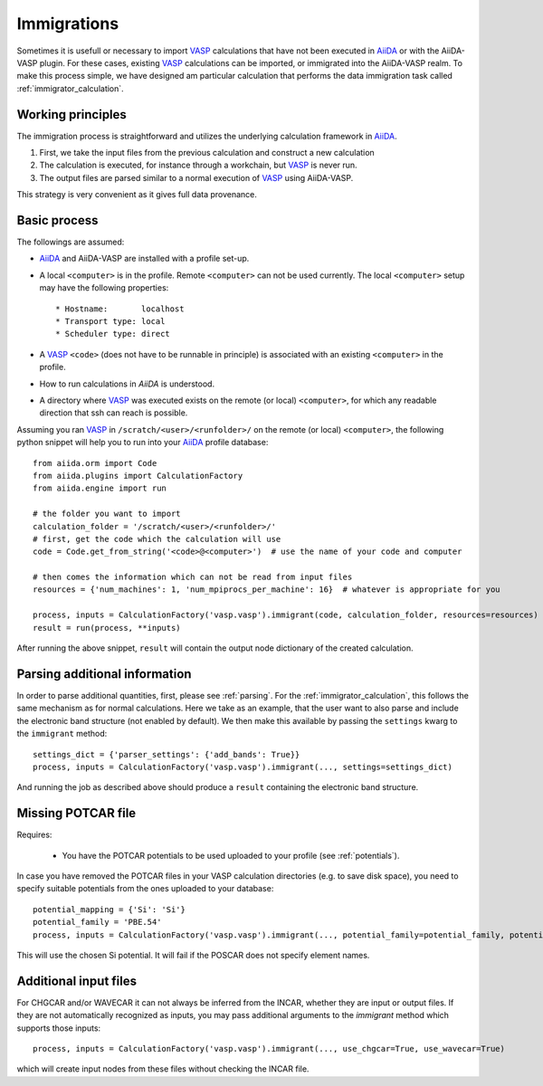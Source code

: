 .. _immigrations:

Immigrations
============

Sometimes it is usefull or necessary to import `VASP`_ calculations that have not been executed in `AiiDA`_ or with the AiiDA-VASP plugin. For these cases, existing `VASP`_ calculations can be imported, or immigrated into the AiiDA-VASP realm. To make this process simple, we have designed am particular calculation that performs the data immigration task called :ref:`immigrator_calculation`.

Working principles
------------------
The immigration process is straightforward and utilizes the underlying calculation framework in `AiiDA`_.

1. First, we take the input files from the previous calculation and construct a new calculation
2. The calculation is executed, for instance through a workchain, but `VASP`_ is never run.
3. The output files are parsed similar to a normal execution of `VASP`_ using AiiDA-VASP.

This strategy is very convenient as it gives full data provenance.

Basic process
-------------

The followings are assumed:

* `AiiDA`_ and AiiDA-VASP are installed with a profile set-up.
* A local ``<computer>`` is in the profile. Remote ``<computer>`` can
  not be used currently. The local ``<computer>`` setup may have the
  following properties::

     * Hostname:       localhost
     * Transport type: local
     * Scheduler type: direct

* A `VASP`_ ``<code>`` (does not have to be runnable in principle) is associated with an existing ``<computer>`` in the profile.
* How to run calculations in `AiiDA` is understood.
* A directory where `VASP`_ was executed exists on the remote (or local) ``<computer>``, for which any readable direction that ssh can reach is possible.

Assuming you ran `VASP`_ in ``/scratch/<user>/<runfolder>/`` on the remote (or local) ``<computer>``, the following python snippet will help you to run into your `AiiDA`_ profile database::

   from aiida.orm import Code
   from aiida.plugins import CalculationFactory
   from aiida.engine import run

   # the folder you want to import
   calculation_folder = '/scratch/<user>/<runfolder>/'
   # first, get the code which the calculation will use
   code = Code.get_from_string('<code>@<computer>')  # use the name of your code and computer

   # then comes the information which can not be read from input files
   resources = {'num_machines': 1, 'num_mpiprocs_per_machine': 16}  # whatever is appropriate for you

   process, inputs = CalculationFactory('vasp.vasp').immigrant(code, calculation_folder, resources=resources)
   result = run(process, **inputs)

After running the above snippet, ``result`` will contain the output node dictionary of the created calculation.

Parsing additional information
------------------------------

In order to parse additional quantities, first, please see :ref:`parsing`. For the :ref:`immigrator_calculation`, this follows the same mechanism as for normal calculations. Here we take as an example, that the user want to also parse and include the electronic band structure (not enabled by default). We then make this available by passing the ``settings`` kwarg to the ``immigrant`` method::

   settings_dict = {'parser_settings': {'add_bands': True}}
   process, inputs = CalculationFactory('vasp.vasp').immigrant(..., settings=settings_dict)

And running the job as described above should produce a ``result`` containing the electronic band structure.

Missing POTCAR file
-------------------

Requires:

 * You have the POTCAR potentials to be used uploaded to your profile (see :ref:`potentials`).

In case you have removed the POTCAR files in your VASP calculation directories (e.g. to save disk space), you need to specify suitable potentials from the ones uploaded to your database::

   potential_mapping = {'Si': 'Si'}
   potential_family = 'PBE.54'
   process, inputs = CalculationFactory('vasp.vasp').immigrant(..., potential_family=potential_family, potential_mapping=potential_mapping)

This will use the chosen Si potential. It will fail if the POSCAR does not specify element names.

Additional input files
----------------------

For CHGCAR and/or WAVECAR it can not always be inferred from the INCAR, whether they are input or output files. If they are not automatically recognized as inputs, you may pass additional arguments to the `immigrant` method which supports those inputs::

   process, inputs = CalculationFactory('vasp.vasp').immigrant(..., use_chgcar=True, use_wavecar=True)

which will create input nodes from these files without checking the INCAR file.

.. _AiiDA: https://www.aiida.net
.. _VASP: https://www.vasp.at
